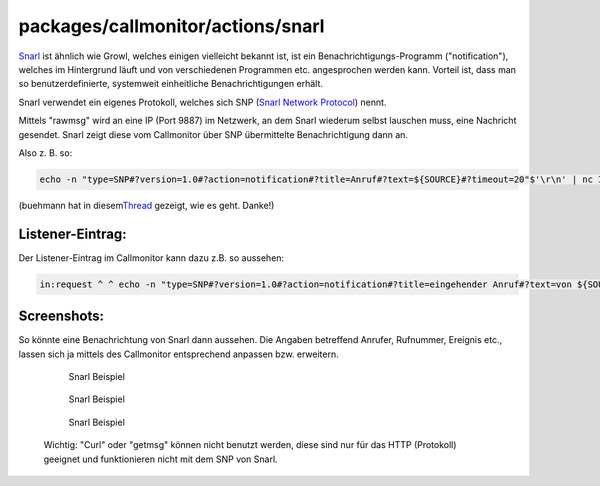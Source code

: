 packages/callmonitor/actions/snarl
==================================
`​Snarl <http://www.fullphat.net/index.php>`__ ist ähnlich wie Growl,
welches einigen vielleicht bekannt ist, ist ein
Benachrichtigungs-Programm ("notification"), welches im Hintergrund
läuft und von verschiedenen Programmen etc. angesprochen werden kann.
Vorteil ist, dass man so benutzerdefinierte, systemweit einheitliche
Benachrichtigungen erhält.

Snarl verwendet ein eigenes Protokoll, welches sich SNP (`​Snarl Network
Protocol <http://www.fullphat.net/dev/snp/index.htm>`__) nennt.

Mittels "rawmsg" wird an eine IP (Port 9887) im Netzwerk, an dem Snarl
wiederum selbst lauschen muss, eine Nachricht gesendet. Snarl zeigt
diese vom Callmonitor über SNP übermittelte Benachrichtigung dann an.

Also z. B. so:

.. code:: wiki

   echo -n "type=SNP#?version=1.0#?action=notification#?title=Anruf#?text=${SOURCE}#?timeout=20"$'\r\n' | nc IP 9887

(buehmann hat in diesem
`​Thread <http://www.ip-phone-forum.de/showthread.php?t=216938>`__
gezeigt, wie es geht. Danke!)

.. _Listener-Eintrag::

Listener-Eintrag:
-----------------

Der Listener-Eintrag im Callmonitor kann dazu z.B. so aussehen:

.. code:: wiki

   in:request ^ ^ echo -n "type=SNP#?version=1.0#?action=notification#?title=eingehender Anruf#?text=von ${SOURCE} - ($SOURCE_NAME)${LF}für ${DEST_NAME} - (${DEST_DISP})${LF}#?timeout=20#?icon=C:\pic.png"$'\r\n' | nc 192.168.178.20 9887

.. _Screenshots::

Screenshots:
------------

So könnte eine Benachrichtung von Snarl dann aussehen. Die Angaben
betreffend Anrufer, Rufnummer, Ereignis etc., lassen sich ja mittels des
Callmonitor entsprechend anpassen bzw. erweitern.

   .. figure:: /screenshots/171.png
      :alt: Snarl Beispiel

      Snarl Beispiel

   .. figure:: /screenshots/167.png
      :alt: Snarl Beispiel

      Snarl Beispiel

   .. figure:: /screenshots/173.png
      :alt: Snarl Beispiel

      Snarl Beispiel

..

   Wichtig: "Curl" oder "getmsg" können nicht benutzt werden, diese sind
   nur für das HTTP (Protokoll) geeignet und funktionieren nicht mit dem
   SNP von Snarl.
